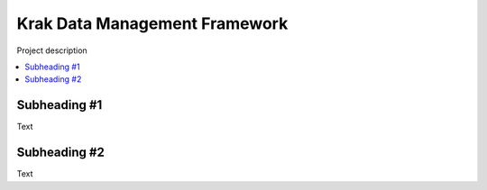 Krak Data Management Framework
===============================================================================

| Project description

.. contents:: :local:


Subheading #1
-------------------------------------------------------------------------------

| Text


Subheading #2
-------------------------------------------------------------------------------

| Text
